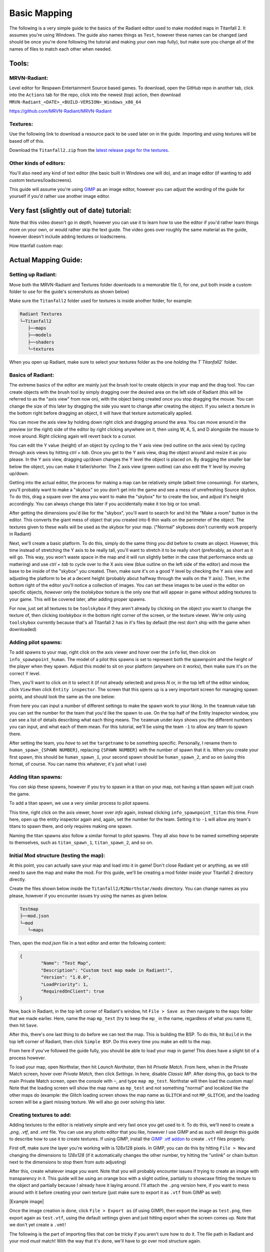 Basic Mapping
=========

The following is a very simple guide to the basics of the Radiant editor used to make modded maps in Titanfall 2. It assumes you're using Windows. The guide also names things as ``Test``, however these names can be changed (and should be once you're done following the tutorial and making your own map fully), but make sure you change all of the names of files to match each other when needed.

Tools:
------

MRVN-Radiant:
^^^^^^^^^^^^^

Level editor for Respawn Entertainment Source based games. To download, open the GitHub repo in another tab, click into the ``Actions`` tab for the repo, click into the newest (top) action, then download ``MRVN-Radiant_<DATE>_<BUILD-VERSION>_Windows_x86_64``

https://github.com/MRVN-Radiant/MRVN-Radiant

Textures:
^^^^^^^^^

Use the following link to download a resource pack to be used later on in the guide. Importing and using textures will be based off of this.

Download the ``Titanfall2.zip`` from the `latest release page for the textures <https://github.com/MRVN-Radiant/MRVN-Resource-Pack/releases/>`_.

Other kinds of editors:
^^^^^^^^^^^^^^^^^^^^^^^^

You'll also need any kind of text editor (the basic built in Windows one will do), and an image editor (if wanting to add custom textures/loadscreens).

This guide will assume you're using `GIMP <https://www.gimp.org/>`_ as an image editor, however you can adjust the wording of the guide for yourself if you'd rather use another image editor.

Very fast (slightly out of date) tutorial:
------------------------------------------

Note that this video doesn't go in depth, however you can use it to learn how to use the editor if you'd rather learn things more on your own, or would rather skip the text guide. The video goes over roughly the same material as the guide, however doesn't include adding textures or loadscreens.

How titanfall custom map:

..  youtube:: gmNzc5Go2ow

Actual Mapping Guide:
---------------------

Setting up Radiant:
^^^^^^^^^^^^^^^^^^^

Move both the MRVN-Radiant and Textures folder downloads to a memorable file (I, for one, put both inside a custom folder to use for the guide's screenshots as shown below) 

|MRVN-Radiant setup|

Make sure the ``Titanfall2`` folder used for textures is inside another folder, for example:

.. code-block:: text

  Radiant Textures
  └─Titanfall2
     ├──maps
     ├──models
     ├──shaders
     └─textures

When you open up Radiant, make sure to select your textures folder as the one *holding* the `T`Titanfall2`` folder.

Basics of Radiant:
^^^^^^^^^^^^^^^^^^

The extreme basics of the editor are mainly just the brush tool to create objects in your map and the drag tool. You can create objects with the brush tool by simply dragging over the desired area on the left side of Radiant (this will be referred to as the "axis view" from now on), with the object being created once you stop dragging the mouse. You can change the size of this later by dragging the side you want to change after creating the object. If you select a texture in the bottom right before dragging an object, it will have that texture automatically applied.

You can move the axis view by holding down right click and dragging around the area. You can move around in the preview (or the right) side of the editor by right clicking anywhere on it, then using W, A, S, and D alongside the mouse to move around. Right clicking again will revert back to a cursor.

You can edit the Y value (height) of an object by cycling to the Y axis view (red outline on the axis view) by cycling through axis views by hitting `ctrl + tab`. Once you get to the Y axis view, drag the object around and resize it as you please. In the Y axis view, dragging up/down changes the Y level the object is placed on. By dragging the smaller bar below the object, you can make it taller/shorter. The Z axis view (green outline) can also edit the Y level by moving up/down.

Getting into the actual editor, the process for making a map can be relatively simple (albeit time consuming). For starters, you'll probably want to make a "skybox" so you don't get into the game and see a mess of unrefreshing Source skybox. To do this, drag a square over the area you want to make the "skybox" for to create the box, and adjust it's height accordingly. You can always change this later if you accidentally make it too big or too small.

|Basic skybox creation|

After getting the dimensions you'd like for the "skybox", you'll want to search for and hit the "Make a room" button in the editor. This converts the giant mess of object that you created into 6 thin walls on the perimeter of the object. The textures given to these walls will be used as the skybox for your map. ("Normal" skyboxes don't currently work properly in Radiant)

|Making skybox a room|

Next, we'll create a basic platform. To do this, simply do the same thing you did before to create an object. However, this time instead of stretching the Y axis to be really tall, you'll want to stretch it to be really short (preferably, as short as it will go. This way, you won't waste space in the map and it will run slightly better in the case that performance ends up mattering) and use `ctrl + tab` to cycle over to the X axis view (blue outline on the left side of the editor) and move the base to be inside of the "skybox" you created. Then, make sure it's on a good Y level by checking the Y axis view and adjusting the platform to be at a decent height (probably about halfway through the walls on the Y axis). Then, in the bottom right of the editor you'll notice a collection of images. You can set these images to be used in the editor on specific objects, *however* only the `toolskybox` texture is the only one that will appear in game without adding textures to your game. This will be covered later, after adding proper spawns.

|Making a platform|

For now, just set all textures to be ``toolskybox`` if they aren't already by clicking on the object you want to change the texture of, then clicking `toolskybox` in the bottom right corner of the screen, or the texture viewer. We're only using ``toolskybox`` currently because that's all Titanfall 2 has in it's files by default (the rest don't ship with the game when downloaded)

Adding pilot spawns:
^^^^^^^^^^^^^^^^^^^^

To add spawns to your map, right click on the axis viewer and hover over the ``info`` list, then click on ``info_spawnpoint_human``. The model of a pilot this spawns is set to represent both the spawnpoint and the height of the player when they spawn. Adjust this model to sit on your platform (anywhere on it works), then make sure it's on the correct Y level. 

|Adding a spawn|

Then, you'll want to click on it to select it (if not already selected) and press `N` or, in the top left of the editor window, click ``View`` then click ``Entity inspector``. The screen that this opens up is a very important screen for managing spawn points, and should look the same as the one below:

|Default pilot entity inspector|

From here you can input a number of different settings to make the spawn work to your liking. In the ``teamnum`` value tab you can set the number for the team that you'd like the spawn to use. On the top half of the Entity Inspector window, you can see a list of details describing what each thing means. The ``teamnum`` under `keys` shows you the different numbers you can input, and what each of them mean. For this tutorial, we'll be using the team ``-1`` to allow any team to spawn there. 

After setting the team, you *have* to set the ``targetname`` to be something specific. Personally, I rename them to ``human_spawn_{SPAWN NUMBER}``, replacing ``{SPAWN NUMBER}`` with the number of spawn that it is. When you create your first spawn, this should be ``human_spawn_1``, your second spawn should be ``human_spawn_2``, and so on (using this format, of course. You can name this whatever, it's just what I use)

Adding titan spawns:
^^^^^^^^^^^^^^^^^^^^

You `can` skip these spawns, however if you try to spawn in a titan on your map, not having a titan spawn will just crash the game.

To add a titan spawn, we use a very similar process to pilot spawns.

This time, right click on the axis viewer, hover over `info` again, instead clicking ``info_spawnpoint_titan`` this time. From here, open up the entity inspector again and, again, set the number for the team. Setting it to ``-1`` will allow any team's titans to spawn there, and only requires making one spawn.

Naming the titan spawns also follow a similar format to pilot spawns. They all also *have* to be named something seperate to themselves, such as ``titan_spawn_1``, ``titan_spawn_2``, and so on.

Initial Mod structure (testing the map):
^^^^^^^^^^^^^^^^^^^^^^^^^^^^^^^^^^^^^^^^

At this point, you can actually save your map and load into it in game! Don't close Radiant yet or anything, as we still need to save the map and make the mod. For this guide, we'll be creating a mod folder inside your Titanfall 2 directory directly.

Create the files shown below inside the ``Titanfall2/R2Northstar/mods`` directory. You can change names as you please, however if you encounter issues try using the names as given below.

.. code-block:: text

  Testmap
  ├──mod.json
  └─mod
     └─maps

Then, open the `mod.json` file in a text editor and enter the following content:

.. code-block::

	{
    		"Name": "Test Map",
    		"Description": "Custom test map made in Radiant!",
    		"Version": "1.0.0",
    		"LoadPriority": 1,
    		"RequiredOnClient": true
	}

Now, back in Radiant, in the top left corner of Radiant's window, hit ``File > Save as`` then navigate to the ``maps`` folder that we made earlier. Here, name the map ``mp_test`` (try to keep the ``mp_`` in the name, regardless of what you name it), then hit ``Save``.

After this, there's one last thing to do before we can test the map. This is building the BSP. To do this, hit ``Build`` in the top left corner of Radiant, then click ``Simple BSP``. Do this every time you make an edit to the map.

From here if you've followed the guide fully, you should be able to load your map in game! This does have a slight bit of a process however.

To load your map, open Northstar, then hit `Launch Northstar`, then hit `Private Match`. From here, when in the Private Match screen, hover over `Private Match`, then click `Settings`. In here, disable `Classic MP`. After doing this, go back to the main Private Match screen, open the console with ``~``, and type ``map mp_test``. Northstar will then load the custom map! Note that the loading screen will show the map name as ``mp_test`` and not something "normal" and localized like the other maps do (example: the Glitch loading screen shows the map name as ``GLITCH`` and not ``MP_GLITCH``), and the loading screen will be a giant missing texture. We will also go over solving this later.

Creating textures to add:
^^^^^^^^^^^^^^^^^^^^^^^^^

Adding textures to the editor is relatively simple and very fast once you get used to it. To do this, we'll need to create a `.png`, `.vtf`, and `.vmt` file. You can use any photo editor that you like, however I use GIMP and as such will design this guide to describe how to use it to create textures. If using GIMP, install the `GIMP .vtf addon <https://github.com/Artfunkel/gimp-vtf/releases>`_ to create ``.vtf`` files properly.

First off, make sure the layer you're working with is 128x128 pixels. In GIMP, you can do this by hitting ``File > New`` and changing the dimensions to `128x128` (if it automatically changes the other number, try hitting the "unlink" or chain button next to the dimensions to stop them from auto adjusting)

After this, create whatever image you want. Note that you will probably encounter issues if trying to create an image with transparency in it. This guide will be using an orange box with a slight outline, partially to showcase fitting the texture to the object and partially because I already have it laying around. I'll attach the ``.png`` version here, if you want to mess around with it before creating your own texture (just make sure to export it as ``.vtf`` from GIMP as well)

|Example image|

Once the image creation is done, click ``File > Export as`` (if using GIMP), then export the image as ``test.png``, then export again as ``test.vtf``, using the default settings given and just hitting export when the screen comes up. Note that we don't yet create a ``.vmt``!

The following is the part of importing files that `can` be tricky if you aren't sure how to do it. The file path in Radiant and your mod *must* match! With the way that it's done, we'll have to go over mod structure again.

Adding textures to Radiant:
^^^^^^^^^^^^^^^^^^^^^^^^^^^

Adding the textures is probably the hardest part of this simple guide. This guide will go over one specific way to add textures to your mod.

The ``.png`` file we created earlier will go into the folder that Radiant uses for textures, while the ``.vtf`` we created earlier will go into the mod folder.

First, adding the texture to the editor. To do this, we'll replicate the following folder structure

.. code-block:: text

  Radiant Textures
  └─Titanfall2(textures)
    └─textures
      └─world
        └─test.png

After adding the ``.png`` file, make sure to hit the green arrows and "refresh" button in the bottom right textures tab of Radiant. Then, click on `world` in this part of the editor, and you'll see the added `test` texture! After doing this, you can click on objects in your map and give them your new texture (in the editor)!

If you only want one side of an object to have a texture, hit ``ctrl`` and click on the side of the texture that you want to change. Make sure to hit ``ctrl`` and click on the side of the object again after editing it to de-select it.

|Change one side of an object texture|

If you want to change how the texture fits on the object, you can click `S` or ``View -> Surface Inspector`` and change how the texture fits onto the object, like shown below:

|Change how a texture fits on an object|

Updated Mod structure (addding textures to Northstar with the mod):
^^^^^^^^^^^^^^^^^^^^^^^^^^^^^^^^^^^^^^^^^^^^^^^^^^^^^^^^^^^^^^^^^^^

Now, adding the texture to the mod's files. This is the tricker part of adding textures.

Replicate the file format shown below (this assumes you've followed the guide to this point and already have the first version of the map files created):

.. code-block:: text

  Testmap
  ├──mod.json
  └─mod
    ├──materials
    |  └─world
    └─maps
      ├──mp_test.map
      └─mp_test.bsp

Note that your ``maps`` folder might hold things like autosaves when working like this. You only need the ``mp_test.map`` and ``mp_test.bsp`` files for the map to work.

After doing this, place the `test.vtf` file we exported from GIMP earlier into the `mod\materials\world` folder. After you do this, create a file named `test.vmt`. Then, open `test.vmt` in a text editor of your choice and enter the following:

.. code-block::

	"$LightMappedGeneric"
	{
    	"$basetexture" "world/test"
	}

Note how we do `not` end the mention of the file with the ``.vtf`` file extension, despite the texture having the extension!

Testing the added textures:
^^^^^^^^^^^^^^^^^^^^^^^^^^^

Once you do everything leading up to this point, your mod folder should look something like this:

.. code-block:: text

  Testmap
  ├──mod.json
  └─mod
    ├──materials
    |  └─world
    |    ├──test.vmt
    |    └─test.vtf
    └─maps
      ├──mp_test.map
      └─mp_test.bsp

After doing this, you should be able to load the map as you did previously, but this time with the added textures! (assuming you edited some objects to use the new textures)

Adding a loading screen:
^^^^^^^^^^^^^^^^^^^^^^^^

Adding loading screens requires the use of `RePak` to create a ``.rpak`` file to be used for your map. Setting up RePak is a somewhat lengthy process.

First, `download RePak.exe <https://github.com/r-ex/RePak/releases>`_

Then, make a folder for RePak and replicate the file format shown below:

.. code-block:: text

  RePak
  ├──assets
  |  └─texture
  |    └─loadscreens
  ├──maps
  |  └─loadscreen.json
  ├──rpaks
  ├──pack_all.bat
  └─RePak.exe

We'll first create the ``loadscreen.json``. One way to do this is to open the file in a text editor and put in the text shown below:

.. code-block:: text

	{
    		"name": "mp_test_loadscreen",
   	 	"assetsDir": "../assets",
    		"outputDir": "../rpaks",
   		 "version": 7,
   		 "files":[
     		   {
       		     "$type": "txtr",
       		     "path":    "texture/loadscreens/test_loadscreen",
            "saveDebugName": true    
     		   },
     		   {
       		     "saveDebugName": false,
       		     "$type":"matl",
        	     "version":12,
        	     "path":"loadscreens/mp_test_widescreen",
        	     "type": "gen",
        	     "subtype":"loadscreen",
        	     "surface": "default",
        	     "width": 1920,
        	     "height": 1080,
        	     "textures":["texture/loadscreens/test_loadscreen"]
            
       		 }
   	    ]
	}

Next, we'll create ``pack_all.bat``. Right click on ``pack_all.bat``, then click `Edit`, and enter the following into the file:

.. code-block:: text

for %%i in ("%~dp0maps\*") do "%~dp0RePak.exe" "%%i"
pause

Now, we can finally get to creating the loading screen. To do this, you'll want to create or import any image you want into GIMP. From here, press ``shift + s``, and type in the dimensions `1920` for width and `1080` for height. These are the dimensions used to make a proper loading screen. After you've imported and scaled your image, in the top right of GIMP click ``File > Export as``, then enter ``test_loadscreen.dds`` and set the ``Compression method`` to ``DXT1``. After doing this, move the image to be inside of the ``loadscreens`` folder we created inside the RePak folder earlier.

After doing this, the RePak folder should look like this:

.. code-block:: text

  RePak
  ├──assets
  |  └─texture
  |    └─loadscreens
  |      └─test_loadscreen.dds
  ├──maps
  |  └─loadscreen.json
  ├──rpaks
  ├──pack_all.bat
  └─RePak.exe

If you've followed everything so far, double click on ``pack_all.bat``. This will open a command prompt with some information given to you, which for this case you can simply skip past by hitting any key on your keyboard. 

After you've done this and RePak has created the ``.rpak``, you should see a file called ``mp_test_loadscreen.rpak`` in the ``rpaks`` folder of RePak.

Adding the loadscreen to the Northstar mod (updated mod format):
^^^^^^^^^^^^^^^^^^^^^^^^^^^^^^^^^^^^^^^^^^^^^^^^^^^^^^^^^^^^^^^^

Create a folder called ``paks`` in the root of your mod's directory. Inside of here, place the ``mp_test_loadscreen.rpak`` file that we exported from RePak earlier and create a file called ``rpak.json``. Open ``rpak.json`` in a text editor and put in the text shown below:

.. code-block:: text

	{
		"Postload": {
			"mp_test_loadscreen.rpak": "common.rpak"
		}
	}

Testing the loadscreen:
^^^^^^^^^^^^^^^^^^^^^^^

If you've followed everything to this point, your mod folder should look something like this:

.. code-block:: text

  Testmap
  ├──mod.json
  ├──mod
  |  ├──materials
  |  |  └─world
  |  |    ├──test.vmt
  |  |    └─test.vtf
  |  └─maps
  |    ├──mp_test.map
  |    └─mp_test.bsp
  └─paks
    ├──mp_test_loadscreen.rpak
    └─rpak.json

After all of this, the map should have a loading screen when loading it as we did before. 

Continuing to create the map:
^^^^^^^^^^^^^^^^^^^^^^^^^^^^^

From here, you might be able to piece together bits and pieces of information in order to create a proper functioning map to your liking. Due to the simplicity of this guide, you probably won't be able to go straight from this to a full size map found in vanilla Titanfall 2, but you should at least know the basics. You can always ask for more help in the ``#maps-chat`` channel in the Northstar Discord if you're confused.

Other:
------

Netradiant Custom Tutorial - Part 2:

..  youtube:: JZO8H4rBqtA

How to make corners correctly
^^^^^^^^^^^^^^^^^^^^^^^^^^^^^

Improper corners can cause the player to get stuck

.. figure:: /_static/map-corners.png
  :class: screenshot

..  youtube:: mwvxonuCm8U

Sample clip: 

..  youtube:: zgWDme7Y6oI

Sample map: https://cdn.discordapp.com/attachments/925435799057604709/1041813222547791953/corner_test_map.map

.. |MRVN-Radiant setup| image:: mapping-guide-images/setting-up-radiant.png
.. |Basic skybox creation| image:: mapping-guide-images/skybox-creation.gif
.. |Making skybox a room| image:: mapping-guide-images/skybox-make-a-room.gif
.. |Making a platform| image:: mapping-guide-images/skybox-make-a-platform.gif
.. |Adding a spawn| image:: mapping-guide-images/add-pilot-spawn.gif
.. |Default pilot entity inspector| image:: mapping-guide-images/entity-inspector-pilot-default.png
.. |Example texture| image:: mapping-guide-images/test.png
.. |Change one side of an object texture| image:: mapping-guide-images/one-side-texture-change.gif
.. |Change how a texture fits on an object| image:: mapping-guide-images/change-texture-fitting.gif
